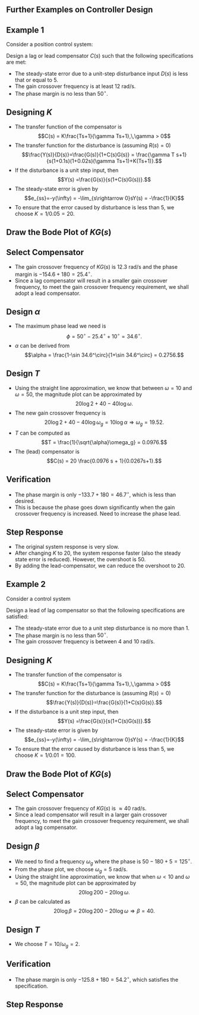 #+BEGIN_SRC ipython :session :exports none
import numpy as np
from numpy import log10 as log
import matplotlib
import matplotlib.pyplot as plt
from matplotlib import rc
rc('font',**{'family':'sans-serif','sans-serif':['Arial']})
## for Palatino and other serif fonts use:
#rc('font',**{'family':'serif','serif':['Palatino']})
rc('text', usetex=True)
import control
from control.matlab import *
from control import bode_plot as bode
from control import nyquist, margin
from numpy import convolve as conv

%load_ext tikzmagic

%matplotlib inline
%config InlineBackend.figure_format = 'svg'
#+END_SRC

#+RESULTS:

** Further Examples on Controller Design
** Example 1
Consider a position control system:
#+BEGIN_SRC ipython :session :file assets/Lec10Example1Diagram.svg :exports results
  %%tikz -l matrix,arrows,shapes -s 400,100 -f svg -S assets/Lec10Example1Diagram.svg
  \tikzstyle{point} = [coordinate]
  \tikzstyle{box} = [rectangle, draw, semithick]
  \matrix[row sep = 7mm, column sep = 10mm]{
  &
  &
  &
  \node (d) {$D(s)$};&
  &
  &
  \\
  %first row
  \node (p1) [] {$R(s)$};&
  \node (p2) [circle,draw,inner sep=4pt] {};&
  \node (outer) [box] {$C(s)$};&
  \node (p3) [circle,draw,inner sep=4pt] {};&
  \node (inner) [box] {$\frac{1}{s(0.1s+1)(0.02s+1)}$};&
  \node (p5) [point] {};&
  \node (p6) [] {$Y(s)$};\\
  %third row
  &
  \node (p9) [point] {};&
  &
  &
  &
  \node (p10) [point] {};&
  \\
  };
  \draw [semithick,->] (p1)--node[near end, above]{\scriptsize{$+$}} (p2);
  \draw [semithick,->] (p2)--(outer);
  \draw [semithick,->] (outer)--node[near end,above]{\scriptsize{$+$}} (p3);
  \draw [semithick,->] (p3)--(inner);
  \draw [semithick,->] (d)--node[near end,right]{\scriptsize{$+$}} (p3);
  \draw [semithick,->] (inner)--(p5)--(p6);
  \draw [semithick,->] (p5)--(p10)--(p9)--node[near end, left]{\scriptsize{$-$}} (p2);
  \draw [semithick] (p2.north east)--(p2.south west);
  \draw [semithick] (p2.south east)--(p2.north west);
  \draw [semithick] (p3.north east)--(p3.south west);
  \draw [semithick] (p3.south east)--(p3.north west);
#+END_SRC

#+RESULTS:
[[file:assets/Lec10Example1Diagram.svg]]


Design a lag or lead compensator $C(s)$ such that the following specifications are met:
- The steady-state error due to a unit-step disturbance input $D(s)$ is less that or equal to $5%$.
- The gain crossover frequency is at least $12$ rad/s.
- The phase margin is no less than $50^\circ$.

** Designing $K$
- The transfer function of the compensator is $$C(s) = K\frac{Ts+1}{\gamma Ts+1},\,\gamma > 0$$
- The transfer function for the disturbance is (assuming \(R(s)=0\)) $$\frac{Y(s)}{D(s)}=\frac{G(s)}{1+C(s)G(s)} = \frac{\gamma T s+1}{s(1+0.1s)(1+0.02s)(\gamma Ts+1)+K(Ts+1)}.$$
- If the disturbance is a unit step input, then $$Y(s) =\frac{G(s)}{s(1+C(s)G(s))}.$$
- The steady-state error is given by $$e_{ss}=-y(\infty) = -\lim_{s\rightarrow 0}sY(s) = -\frac{1}{K}$$
- To ensure that the error caused by disturbance is less than $5%$, we choose $K = 1/0.05 = 20$.

** Draw the Bode Plot of $KG(s)$
#+BEGIN_SRC ipython :session :file assets/Lec10Example1Bode.svg :exports results
num = [20];
den = conv([0.1,1], [0.02,1])
den = conv([1,0], den)
sys = tf(num, den);
mag, phase, omega = bode(sys, dB=True, Plot=False, omega=np.logspace(-1,3,200));
Kg, pm, Wg, Wp = margin(sys)

plt.subplots_adjust(hspace=0.4)

plt.subplot(211)
plt.title("$20/s(0.1s+1)(0.02s+1)$")
plt.semilogx(omega, mag, 'b')

plt.semilogx([Wg,Wg], [-100, 40],'r--')

yticks = np.linspace(-100, 40, 8) 
ylabels = [(str(ytick)) for ytick in yticks]
plt.yticks(yticks, ylabels)
plt.ylabel('Magnitude(dB)')
plt.grid(b=True, which='both')
plt.subplot(212)
plt.semilogx(omega, phase,'b')
plt.semilogx([Wg,Wg], [-90, -270],'r--')
plt.annotate('({:.1f}, {:.1f}$^\circ$)'.format(Wg, pm-180), 
            xy=(Wg,pm-180), xytext=(2*Wg,pm-180),
            arrowprops=dict(arrowstyle='-|>'),
            horizontalalignment='left',
            verticalalignment='center', 
            )

plt.ylabel('Phase(deg)')
plt.xlabel('Frequency(rad/sec)')

yticks = np.linspace(-270, -90, 5) 
ylabels = [(str(ytick)) for ytick in yticks]
plt.yticks(yticks, ylabels)
plt.grid(b=True, which='both')

plt.show()
#+END_SRC

#+RESULTS:
[[file:assets/Lec10Example1Bode.svg]]
** Select Compensator
- The gain crossover frequency of $KG(s)$ is $12.3$ rad/s and the phase margin is $-154.6+180 = 25.4^\circ$.
- Since a lag compensator will result in a smaller gain crossover frequency, to meet the gain crossover frequency requirement, we shall adopt a lead compensator.

** Design $\alpha$ 
- The maximum phase lead we need is $$\phi = 50^\circ - 25.4^\circ + 10^\circ = 34.6^\circ.$$
- $\alpha$ can be derived from $$\alpha = \frac{1-\sin 34.6^\circ}{1+\sin 34.6^\circ} = 0.2756.$$

** Design $T$
- Using the straight line approximation, we know that between $\omega = 10$ and $\omega = 50$, the magnitude plot can be approximated by $$20\log 2+40-40 \log \omega.$$
- The new gain crossover frequency is $$20\log 2+40 - 40 \log \omega_g =10\log \alpha \Rightarrow \omega_g = 19.52.$$
- $T$ can be computed as $$T = \frac{1}{\sqrt{\alpha}\omega_g} = 0.0976.$$
- The (lead) compensator is $$C(s) = 20 \frac{0.0976 s + 1}{0.0267s+1}.$$

** Verification
#+BEGIN_SRC ipython :session :file assets/Lec10Example1Bode2.svg :exports results
num = [20];
den = conv([0.1,1], [0.02,1])
den = conv([1,0], den)
sys = tf(num, den)
omega = np.logspace(-1,3,200)
mag, phase, _ = bode(sys, dB=True, Plot=False, omega=omega);

plt.subplots_adjust(hspace=0.4)

plt.subplot(211)
plt.semilogx(omega, mag, 'b--')

plt.subplot(212)
plt.semilogx(omega, phase,'b--')

num = [0.0976,1]
den = [0.0267,1]
ctrl = tf(num,den)

mag, phase, _ = bode(control.series(ctrl,sys), dB=True, Plot=False, omega=omega);
Kg, pm, Wg, Wp = margin(control.series(sys,ctrl))

plt.subplot(211)
plt.semilogx(omega, mag, 'r')

plt.semilogx([Wg,Wg], [-100, 40],'r--')

yticks = np.linspace(-100, 40, 8) 
ylabels = [(str(ytick)) for ytick in yticks]
plt.yticks(yticks, ylabels)
plt.ylabel('Magnitude(dB)')
plt.grid(b=True, which='both')

plt.subplot(212)
plt.semilogx(omega, phase,'b')
plt.semilogx([Wg,Wg], [-90, -270],'r--')
plt.annotate('({:.1f}, {:.1f}$^\circ$)'.format(Wg, pm-180), 
            xy=(Wg,pm-180), xytext=(2*Wg,pm-180),
            arrowprops=dict(arrowstyle='-|>'),
            horizontalalignment='left',
            verticalalignment='center', 
            )

plt.ylabel('Phase(deg)')
plt.xlabel('Frequency(rad/sec)')

yticks = np.linspace(-270, -90, 5) 
ylabels = [(str(ytick)) for ytick in yticks]
plt.yticks(yticks, ylabels)
plt.grid(b=True, which='both')

plt.show()
#+END_SRC

#+RESULTS:
[[file:assets/Lec10Example1Bode2.svg]]
- The phase margin is only $-133.7+180 = 46.7^\circ$, which is less than desired.
- This is because the phase goes down significantly when the gain crossover frequency is increased. Need to increase the phase lead.

** Step Response
#+BEGIN_SRC ipython :session :file assets/Lec10Example1Step.svg :exports results
num = [1];
den = conv([0.1,1], [0.02,1])
den = conv([1,0], den)
sys = tf(num, den)
sys20 = tf([20],den)

num = np.array([0.0976,1])*20
den = [0.0267,1]
ctrl = tf(num,den)

cl = control.feedback(control.series(ctrl,sys))
T, yout = control.step_response(cl, T=np.linspace(0,4,200));

plt.title("Step Response")
plt.plot(T, yout, 'r')

cl = control.feedback(sys)
T, yout = control.step_response(cl, T=np.linspace(0,4,200));

plt.plot(T, yout, 'b')

cl = control.feedback(sys20)
T, yout = control.step_response(cl, T=np.linspace(0,4,200));
plt.plot(T, yout, 'b--')

plt.grid(b=True, which='both')
plt.ylim(0,1.6)
plt.xlim(0,4)
plt.show()
#+END_SRC

#+RESULTS:
[[file:assets/Lec10Example1Step.svg]]
- The original system response is very slow.
- After changing $K$ to $20$, the system response faster (also the steady state error is reduced). However, the overshoot is $50%$.
- By adding the lead-compensator, we can reduce the overshoot to $20%$.

** Example 2
Consider a control system

#+BEGIN_SRC ipython :session :file assets/Lec10Example2Diagram.svg :exports results
%%tikz -l matrix,arrows,shapes -s 400,100 -f svg -S assets/Lec10Example2Diagram.svg
\tikzstyle{point} = [coordinate]
\tikzstyle{box} = [rectangle, draw, semithick]
\matrix[row sep = 7mm, column sep = 10mm]{
&
&
&
\node (d) {$D(s)$};&
&
&
\\
%first row
\node (p1) [] {$R(s)$};&
\node (p2) [circle,draw,inner sep=4pt] {};&
\node (outer) [box] {$C(s)$};&
\node (p3) [circle,draw,inner sep=4pt] {};&
\node (inner) [box] {$\frac{1000}{s(s+10)(s+50)}$};&
\node (p5) [point] {};&
\node (p6) [] {$Y(s)$};\\
%third row
&
\node (p9) [point] {};&
&
&
&
\node (p10) [point] {};&
\\
};
\draw [semithick,->] (p1)--node[near end, above]{\scriptsize{$+$}} (p2);
\draw [semithick,->] (p2)--(outer);
\draw [semithick,->] (outer)--node[near end,above]{\scriptsize{$+$}} (p3);
\draw [semithick,->] (p3)--(inner);
\draw [semithick,->] (d)--node[near end,right]{\scriptsize{$+$}} (p3);
\draw [semithick,->] (inner)--(p5)--(p6);
\draw [semithick,->] (p5)--(p10)--(p9)--node[near end, left]{\scriptsize{$-$}} (p2);
\draw [semithick] (p2.north east)--(p2.south west);
\draw [semithick] (p2.south east)--(p2.north west);
\draw [semithick] (p3.north east)--(p3.south west);
\draw [semithick] (p3.south east)--(p3.north west);
#+END_SRC

#+RESULTS:
[[file:assets/Lec10Example2Diagram.svg]]

Design a lead of lag compensator so that the following specifications are satisfied:
- The steady-state error due to a unit step disturbance is no more than $1%$.
- The phase margin is no less than $50^\circ$.
- The gain crossover frequency is between $4$ and $10$ rad/s.

** Designing $K$
- The transfer function of the compensator is $$C(s) = K\frac{Ts+1}{\gamma Ts+1},\,\gamma > 0$$
- The transfer function for the disturbance is (assuming \(R(s)=0\)) $$\frac{Y(s)}{D(s)}=\frac{G(s)}{1+C(s)G(s)}.$$
- If the disturbance is a unit step input, then $$Y(s) =\frac{G(s)}{s(1+C(s)G(s))}.$$
- The steady-state error is given by $$e_{ss}=-y(\infty) = -\lim_{s\rightarrow 0}sY(s) = -\frac{1}{K}$$
- To ensure that the error caused by disturbance is less than $5%$, we choose $K = 1/0.01 = 100$.

** Draw the Bode Plot of $KG(s)$
#+BEGIN_SRC ipython :session :file assets/Lec10Example2Bode.svg :exports results
num = [100000];
den = [1,60,500, 0]
sys = tf(num, den);
mag, phase, omega = bode(sys, dB=True, Plot=False, omega=np.logspace(-1,3,200));
Kg, pm, Wg, Wp = margin(sys)

plt.subplots_adjust(hspace=0.4)

plt.subplot(211)
plt.title("$10^5/s(s+10)(s+50)$")
plt.semilogx(omega, mag, 'b')

plt.semilogx([Wg,Wg], [-100, 60],'r--')

yticks = np.linspace(-100, 60, 9) 
ylabels = [(str(ytick)) for ytick in yticks]
plt.yticks(yticks, ylabels)
plt.ylabel('Magnitude(dB)')
plt.grid(b=True, which='both')
plt.subplot(212)
plt.semilogx(omega, phase,'b')
plt.semilogx([Wg,Wg], [-90, -270],'r--')
plt.annotate('({:.1f}, {:.1f}$^\circ$)'.format(Wg, pm-180), 
            xy=(Wg,pm-180), xytext=(2*Wg,pm-180),
            arrowprops=dict(arrowstyle='-|>'),
            horizontalalignment='left',
            verticalalignment='center', 
            )

plt.ylabel('Phase(deg)')
plt.xlabel('Frequency(rad/sec)')

yticks = np.linspace(-270, -90, 5) 
ylabels = [(str(ytick)) for ytick in yticks]
plt.yticks(yticks, ylabels)
plt.grid(b=True, which='both')

plt.show()
#+END_SRC

#+RESULTS:
[[file:assets/Lec10Example2Bode.svg]]
** Select Compensator
- The gain crossover frequency of $KG(s)$ is $\approx 40$ rad/s.
- Since a lead compensator will result in a larger gain crossover frequency, to meet the gain crossover frequency requirement, we shall adopt a lag compensator.

** Design $\beta$ 
- We need to find a frequency $\omega_g$ where the phase is $50-180+5= 125^\circ$.
- From the phase plot, we choose $\omega_g = 5$ rad/s. 
- Using the straight line approximation, we know that when $\omega < 10$ and $\omega = 50$, the magnitude plot can be approximated by $$20\log 200-20 \log \omega.$$
- $\beta$ can be calculated as $$20\log\beta =20\log 200-20\log \omega \Rightarrow \beta = 40. $$

** Design $T$
- We choose $T = 10/\omega_g = 2$.

** Verification
#+BEGIN_SRC ipython :session :file assets/Lec10Example2Bode2.svg :exports results
num = [100000];
den = [1,60,500, 0]
sys = tf(num, den);

omega = np.logspace(-3,3,400)
mag, phase, _ = bode(sys, dB=True, Plot=False, omega=omega);

plt.subplots_adjust(hspace=0.4)

plt.subplot(211)
plt.semilogx(omega, mag, 'b--')

plt.subplot(212)
plt.semilogx(omega, phase,'b--')

num = [2,1]
den = [80,1]
ctrl = tf(num,den)

mag, phase, _ = bode(control.series(ctrl,sys), dB=True, Plot=False, omega=omega);
Kg, pm, Wg, Wp = margin(control.series(sys,ctrl))

plt.subplot(211)
plt.semilogx(omega, mag, 'r')

plt.semilogx([Wg,Wg], [-100, 100],'r--')

yticks = np.linspace(-100, 100, 11) 
ylabels = [(str(ytick)) for ytick in yticks]
plt.yticks(yticks, ylabels)
plt.ylabel('Magnitude(dB)')
plt.grid(b=True, which='both')

plt.subplot(212)
plt.semilogx(omega, phase,'b')
plt.semilogx([Wg,Wg], [-90, -270],'r--')
plt.annotate('({:.1f}, {:.1f}$^\circ$)'.format(Wg, pm-180), 
            xy=(Wg,pm-180), xytext=(2*Wg,pm-180),
            arrowprops=dict(arrowstyle='-|>'),
            horizontalalignment='left',
            verticalalignment='center', 
            )

plt.ylabel('Phase(deg)')
plt.xlabel('Frequency(rad/sec)')

yticks = np.linspace(-270, -90, 5) 
ylabels = [(str(ytick)) for ytick in yticks]
plt.yticks(yticks, ylabels)
plt.grid(b=True, which='both')

plt.show()
#+END_SRC

#+RESULTS:
[[file:assets/Lec10Example2Bode2.svg]]
- The phase margin is only $-125.8+180 = 54.2^\circ$, which satisfies the specification.

** Step Response
#+BEGIN_SRC ipython :session :file assets/Lec10Example2Step.svg :exports results
num = [1000];
den = [1,60,500, 0]
sys = tf(num, den);


num = [200,100]
den = [80,1]
ctrl = tf(num,den)

cl = control.feedback(control.series(ctrl,sys))
T, yout = control.step_response(cl, T=np.linspace(0,4,200));

plt.title("Step Response")
plt.plot(T, yout, 'r')

cl = control.feedback(sys)
T, yout = control.step_response(cl, T=np.linspace(0,4,200));

plt.plot(T, yout, 'b')


plt.grid(b=True, which='both')
plt.ylim(0,1.6)
plt.xlim(0,4)
plt.show()
#+END_SRC

#+RESULTS:
[[file:assets/Lec10Example2Step.svg]]


